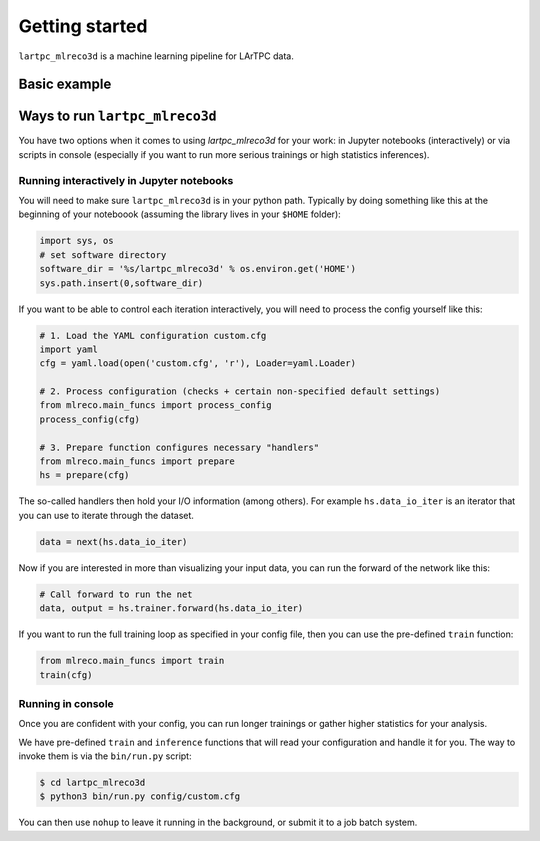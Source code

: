 Getting started
===============

``lartpc_mlreco3d`` is a machine learning pipeline for LArTPC data.

Basic example
--------------

.. code-block:: python
   :linenos:

   # assume that lartpc_mlreco3d folder is on python path
   from mlreco.main_funcs import process_config, train
   import yaml
   # Load configuration file
   with open('lartpc_mlreco3d/config/test_uresnet.cfg', 'r') as f:
       cfg = yaml.load(f, Loader=yaml.Loader)
   process_config(cfg)
   # train a model based on configuration
   train(cfg)

Ways to run ``lartpc_mlreco3d``
-------------------------------
You have two options when it comes to using `lartpc_mlreco3d`
for your work: in Jupyter notebooks (interactively) or via
scripts in console (especially if you want to run more serious
trainings or high statistics inferences).

Running interactively in Jupyter notebooks
~~~~~~~~~~~~~~~~~~~~~~~~~~~~~~~~~~~~~~~~~~
You will need to make sure ``lartpc_mlreco3d`` is in your
python path. Typically by doing something like this at the
beginning of your noteboook (assuming the
library lives in your ``$HOME`` folder):

.. code-block:: python

    import sys, os
    # set software directory
    software_dir = '%s/lartpc_mlreco3d' % os.environ.get('HOME')
    sys.path.insert(0,software_dir)

If you want to be able to control each iteration interactively,
you will need to process the config yourself like this:

.. code-block:: python

    # 1. Load the YAML configuration custom.cfg
    import yaml
    cfg = yaml.load(open('custom.cfg', 'r'), Loader=yaml.Loader)

    # 2. Process configuration (checks + certain non-specified default settings)
    from mlreco.main_funcs import process_config
    process_config(cfg)

    # 3. Prepare function configures necessary "handlers"
    from mlreco.main_funcs import prepare
    hs = prepare(cfg)

The so-called handlers then hold your I/O information (among others).
For example ``hs.data_io_iter`` is an iterator that you can use to
iterate through the dataset.

.. code-block:: python

    data = next(hs.data_io_iter)

Now if you are interested in more than visualizing your input data,
you can run the forward of the network like this:

.. code-block:: python

    # Call forward to run the net
    data, output = hs.trainer.forward(hs.data_io_iter)

If you want to run the full training loop as specified in your config
file, then you can use the pre-defined ``train`` function:

.. code-block:: python

    from mlreco.main_funcs import train
    train(cfg)

Running in console
~~~~~~~~~~~~~~~~~~
Once you are confident with your config, you can run longer
trainings or gather higher statistics for your analysis.

We have pre-defined ``train`` and ``inference`` functions that
will read your configuration and handle it for you. The way to
invoke them is via the ``bin/run.py`` script:

.. code-block:: bash

    $ cd lartpc_mlreco3d
    $ python3 bin/run.py config/custom.cfg

You can then use ``nohup`` to leave it running in the background,
or submit it to a job batch system.
